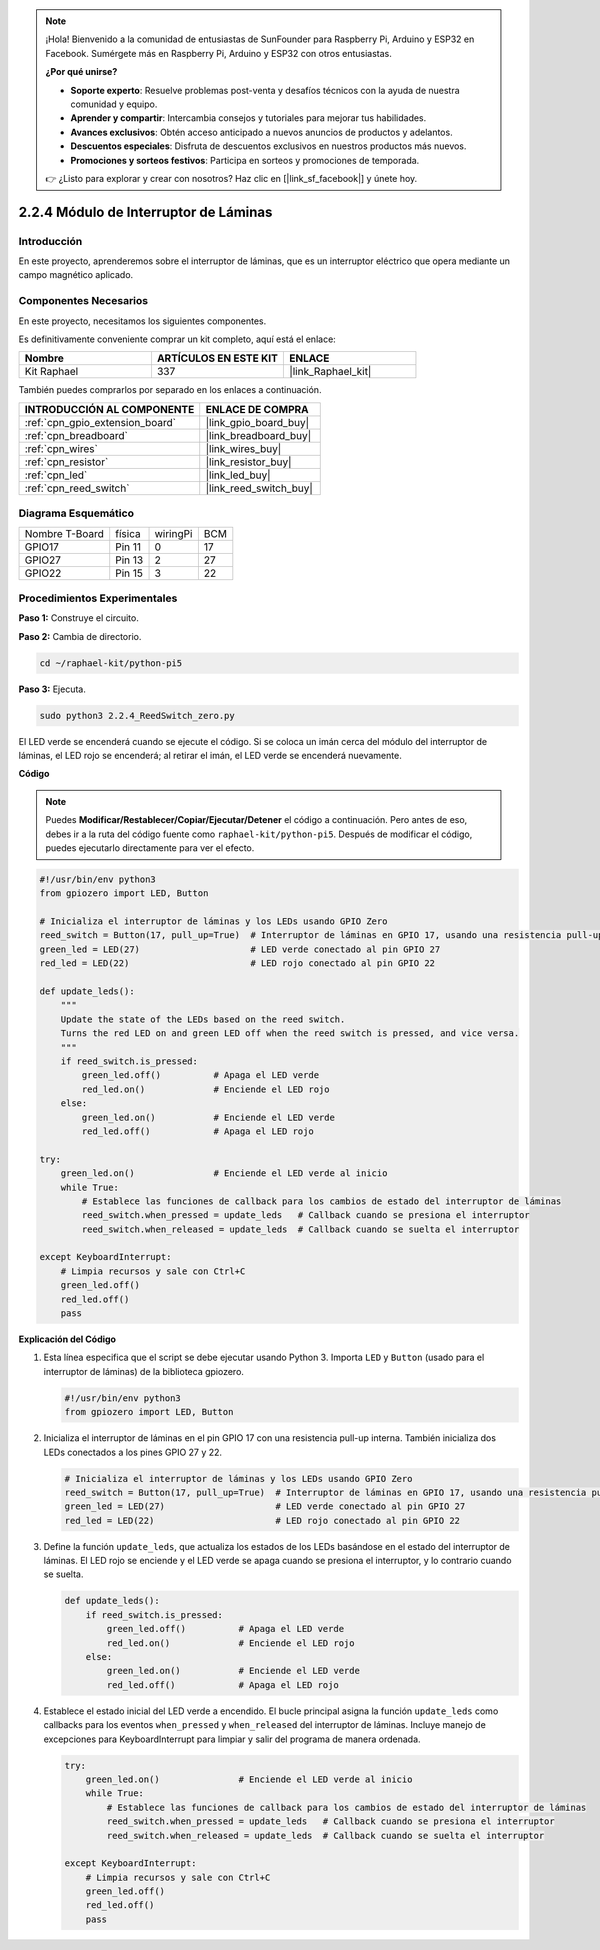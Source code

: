 .. note::

    ¡Hola! Bienvenido a la comunidad de entusiastas de SunFounder para Raspberry Pi, Arduino y ESP32 en Facebook. Sumérgete más en Raspberry Pi, Arduino y ESP32 con otros entusiastas.

    **¿Por qué unirse?**

    - **Soporte experto**: Resuelve problemas post-venta y desafíos técnicos con la ayuda de nuestra comunidad y equipo.
    - **Aprender y compartir**: Intercambia consejos y tutoriales para mejorar tus habilidades.
    - **Avances exclusivos**: Obtén acceso anticipado a nuevos anuncios de productos y adelantos.
    - **Descuentos especiales**: Disfruta de descuentos exclusivos en nuestros productos más nuevos.
    - **Promociones y sorteos festivos**: Participa en sorteos y promociones de temporada.

    👉 ¿Listo para explorar y crear con nosotros? Haz clic en [|link_sf_facebook|] y únete hoy.

.. _2.2.4_py_pi5:

2.2.4 Módulo de Interruptor de Láminas
=========================================

Introducción
---------------

En este proyecto, aprenderemos sobre el interruptor de láminas, que es un interruptor eléctrico que opera mediante un campo magnético aplicado.

Componentes Necesarios
--------------------------

En este proyecto, necesitamos los siguientes componentes.

.. image:: ../python_pi5/img/2.2.4_reed_switch_list.png
    :width: 700
    :align: center

Es definitivamente conveniente comprar un kit completo, aquí está el enlace:

.. list-table::
    :widths: 20 20 20
    :header-rows: 1

    *   - Nombre
        - ARTÍCULOS EN ESTE KIT
        - ENLACE
    *   - Kit Raphael
        - 337
        - |link_Raphael_kit|

También puedes comprarlos por separado en los enlaces a continuación.

.. list-table::
    :widths: 30 20
    :header-rows: 1

    *   - INTRODUCCIÓN AL COMPONENTE
        - ENLACE DE COMPRA

    *   - :ref:`cpn_gpio_extension_board`
        - |link_gpio_board_buy|
    *   - :ref:`cpn_breadboard`
        - |link_breadboard_buy|
    *   - :ref:`cpn_wires`
        - |link_wires_buy|
    *   - :ref:`cpn_resistor`
        - |link_resistor_buy|
    *   - :ref:`cpn_led`
        - |link_led_buy|
    *   - :ref:`cpn_reed_switch`
        - |link_reed_switch_buy|

Diagrama Esquemático
---------------------------

============== ====== ======== ===
Nombre T-Board física wiringPi BCM
GPIO17         Pin 11 0        17
GPIO27         Pin 13 2        27
GPIO22         Pin 15 3        22
============== ====== ======== ===

.. image:: ../python_pi5/img/2.2.4_reed_switch_schematic_1.png
    :width: 400
    :align: center

.. image:: ../python_pi5/img/2.2.4_reed_switch_schematic_2.png
    :width: 400
    :align: center

Procedimientos Experimentales
-----------------------------------

**Paso 1:** Construye el circuito.

.. image:: ../python_pi5/img/2.2.4_reed_switch_circuit.png
    :width: 700
    :align: center

**Paso 2:** Cambia de directorio.

.. raw:: html

   <run></run>

.. code-block::

    cd ~/raphael-kit/python-pi5

**Paso 3:** Ejecuta.

.. raw:: html

   <run></run>

.. code-block::

    sudo python3 2.2.4_ReedSwitch_zero.py

El LED verde se encenderá cuando se ejecute el código. Si se coloca un imán cerca del módulo del interruptor de láminas, el LED rojo se encenderá; al retirar el imán, el LED verde se encenderá nuevamente.

**Código**

.. note::

    Puedes **Modificar/Restablecer/Copiar/Ejecutar/Detener** el código a continuación. Pero antes de eso, debes ir a la ruta del código fuente como ``raphael-kit/python-pi5``. Después de modificar el código, puedes ejecutarlo directamente para ver el efecto.


.. raw:: html

    <run></run>

.. code-block:: python

   #!/usr/bin/env python3
   from gpiozero import LED, Button

   # Inicializa el interruptor de láminas y los LEDs usando GPIO Zero
   reed_switch = Button(17, pull_up=True)  # Interruptor de láminas en GPIO 17, usando una resistencia pull-up interna
   green_led = LED(27)                     # LED verde conectado al pin GPIO 27
   red_led = LED(22)                       # LED rojo conectado al pin GPIO 22

   def update_leds():
       """
       Update the state of the LEDs based on the reed switch.
       Turns the red LED on and green LED off when the reed switch is pressed, and vice versa.
       """
       if reed_switch.is_pressed:
           green_led.off()          # Apaga el LED verde
           red_led.on()             # Enciende el LED rojo
       else:
           green_led.on()           # Enciende el LED verde
           red_led.off()            # Apaga el LED rojo

   try:
       green_led.on()               # Enciende el LED verde al inicio
       while True:
           # Establece las funciones de callback para los cambios de estado del interruptor de láminas
           reed_switch.when_pressed = update_leds   # Callback cuando se presiona el interruptor
           reed_switch.when_released = update_leds  # Callback cuando se suelta el interruptor

   except KeyboardInterrupt:
       # Limpia recursos y sale con Ctrl+C
       green_led.off()
       red_led.off()
       pass

**Explicación del Código**

#. Esta línea especifica que el script se debe ejecutar usando Python 3. Importa ``LED`` y ``Button`` (usado para el interruptor de láminas) de la biblioteca gpiozero.

   .. code-block:: python

       #!/usr/bin/env python3
       from gpiozero import LED, Button

#. Inicializa el interruptor de láminas en el pin GPIO 17 con una resistencia pull-up interna. También inicializa dos LEDs conectados a los pines GPIO 27 y 22.

   .. code-block:: python
       
       # Inicializa el interruptor de láminas y los LEDs usando GPIO Zero
       reed_switch = Button(17, pull_up=True)  # Interruptor de láminas en GPIO 17, usando una resistencia pull-up interna
       green_led = LED(27)                     # LED verde conectado al pin GPIO 27
       red_led = LED(22)                       # LED rojo conectado al pin GPIO 22

#. Define la función ``update_leds``, que actualiza los estados de los LEDs basándose en el estado del interruptor de láminas. El LED rojo se enciende y el LED verde se apaga cuando se presiona el interruptor, y lo contrario cuando se suelta.

   .. code-block:: python

       def update_leds():
           if reed_switch.is_pressed:
               green_led.off()          # Apaga el LED verde
               red_led.on()             # Enciende el LED rojo
           else:
               green_led.on()           # Enciende el LED verde
               red_led.off()            # Apaga el LED rojo

#. Establece el estado inicial del LED verde a encendido. El bucle principal asigna la función ``update_leds`` como callbacks para los eventos ``when_pressed`` y ``when_released`` del interruptor de láminas. Incluye manejo de excepciones para KeyboardInterrupt para limpiar y salir del programa de manera ordenada.

   .. code-block:: python

       try:
           green_led.on()               # Enciende el LED verde al inicio
           while True:
               # Establece las funciones de callback para los cambios de estado del interruptor de láminas
               reed_switch.when_pressed = update_leds   # Callback cuando se presiona el interruptor
               reed_switch.when_released = update_leds  # Callback cuando se suelta el interruptor

       except KeyboardInterrupt:
           # Limpia recursos y sale con Ctrl+C
           green_led.off()
           red_led.off()
           pass
       
